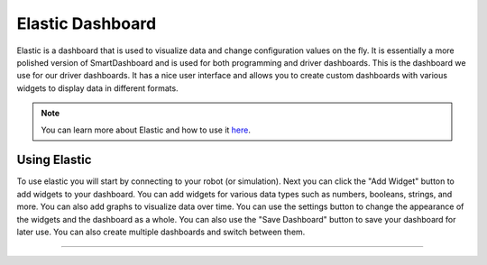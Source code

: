 Elastic Dashboard
========================
Elastic is a dashboard that is used to visualize data and change configuration values on the fly. It is essentially a more polished version of SmartDashboard and is used for both programming and driver dashboards. This is the dashboard we use for our driver dashboards. It has a nice user interface and allows you to create custom dashboards with various widgets to display data in different formats.

.. note::
    You can learn more about Elastic and how to use it `here <https://frc-elastic.gitbook.io/docshttps://frc-elastic.gitbook.io/docs>`_.

Using Elastic
------------------------
To use elastic you will start by connecting to your robot (or simulation). Next you can click the "Add Widget" button to add widgets to your dashboard. You can add widgets for various data types such as numbers, booleans, strings, and more. You can also add graphs to visualize data over time.
You can use the settings button to change the appearance of the widgets and the dashboard as a whole. You can also use the "Save Dashboard" button to save your dashboard for later use.
You can also create multiple dashboards and switch between them.

--------------------
